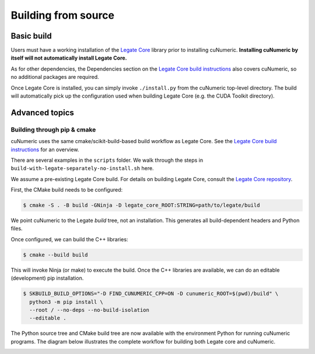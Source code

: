 Building from source
====================

Basic build
-----------

Users must have a working installation of the `Legate Core`_ library prior to
installing cuNumeric.
**Installing cuNumeric by itself will not automatically install Legate Core.**

As for other dependencies, the Dependencies section on the
`Legate Core build instructions`_ also covers cuNumeric, so no additional
packages are required.

Once Legate Core is installed, you can simply invoke ``./install.py`` from the
cuNumeric top-level directory. The build will automatically pick up the
configuration used when building Legate Core (e.g. the CUDA Toolkit directory).

Advanced topics
---------------

Building through pip & cmake
~~~~~~~~~~~~~~~~~~~~~~~~~~~~

cuNumeric uses the same cmake/scikit-build-based build workflow as Legate Core.
See the `Legate Core build instructions`_ for an overview.

There are several examples in the ``scripts`` folder. We walk through the steps in
``build-with-legate-separately-no-install.sh`` here.

We assume a pre-existing Legate Core build. For details on building Legate Core,
consult the `Legate Core repository`_.

First, the CMake build needs to be configured:

.. code:: sh

  $ cmake -S . -B build -GNinja -D legate_core_ROOT:STRING=path/to/legate/build

We point cuNumeric to the Legate *build* tree, not an installation.
This generates all build-dependent headers and Python files.

Once configured, we can build the C++ libraries:

.. code:: sh

  $ cmake --build build

This will invoke Ninja (or make) to execute the build.
Once the C++ libraries are available, we can do an editable (development) pip installation.

.. code:: sh

  $ SKBUILD_BUILD_OPTIONS="-D FIND_CUNUMERIC_CPP=ON -D cunumeric_ROOT=$(pwd)/build" \
    python3 -m pip install \
    --root / --no-deps --no-build-isolation
    --editable .

The Python source tree and CMake build tree are now available with the environment Python
for running cuNumeric programs. The diagram below illustrates the
complete workflow for building both Legate core and cuNumeric.

.. image:: /_images/developer-build.png
  :width: 600
  :alt: "notional diagram of cunumeric build process"

.. _Legate Core: https://github.com/nv-legate/legate.core
.. _Legate Core build instructions: https://github.com/nv-legate/legate.core/blob/HEAD/BUILD.md
.. _Legate Core repository: https://github.com/nv-legate/legate.core